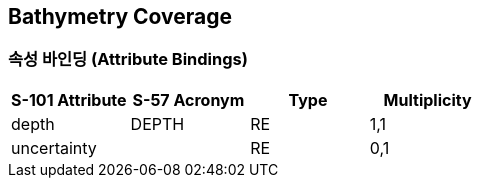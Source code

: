 == Bathymetry Coverage

=== 속성 바인딩 (Attribute Bindings)

[cols="1,1,1,1", options="header"]
|===
|S-101 Attribute |S-57 Acronym |Type |Multiplicity

|depth|DEPTH|RE|1,1
|uncertainty||RE|0,1
|===
